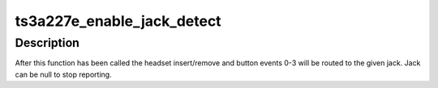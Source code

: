 .. -*- coding: utf-8; mode: rst -*-
.. src-file: sound/soc/codecs/ts3a227e.c

.. _`ts3a227e_enable_jack_detect`:

ts3a227e_enable_jack_detect
===========================

.. c:function:: int ts3a227e_enable_jack_detect(struct snd_soc_component *component, struct snd_soc_jack *jack)

    Specify a jack for event reporting

    :param struct snd_soc_component \*component:
        component to register the jack with

    :param struct snd_soc_jack \*jack:
        jack to use to report headset and button events on

.. _`ts3a227e_enable_jack_detect.description`:

Description
-----------

After this function has been called the headset insert/remove and button
events 0-3 will be routed to the given jack.  Jack can be null to stop
reporting.

.. This file was automatic generated / don't edit.

